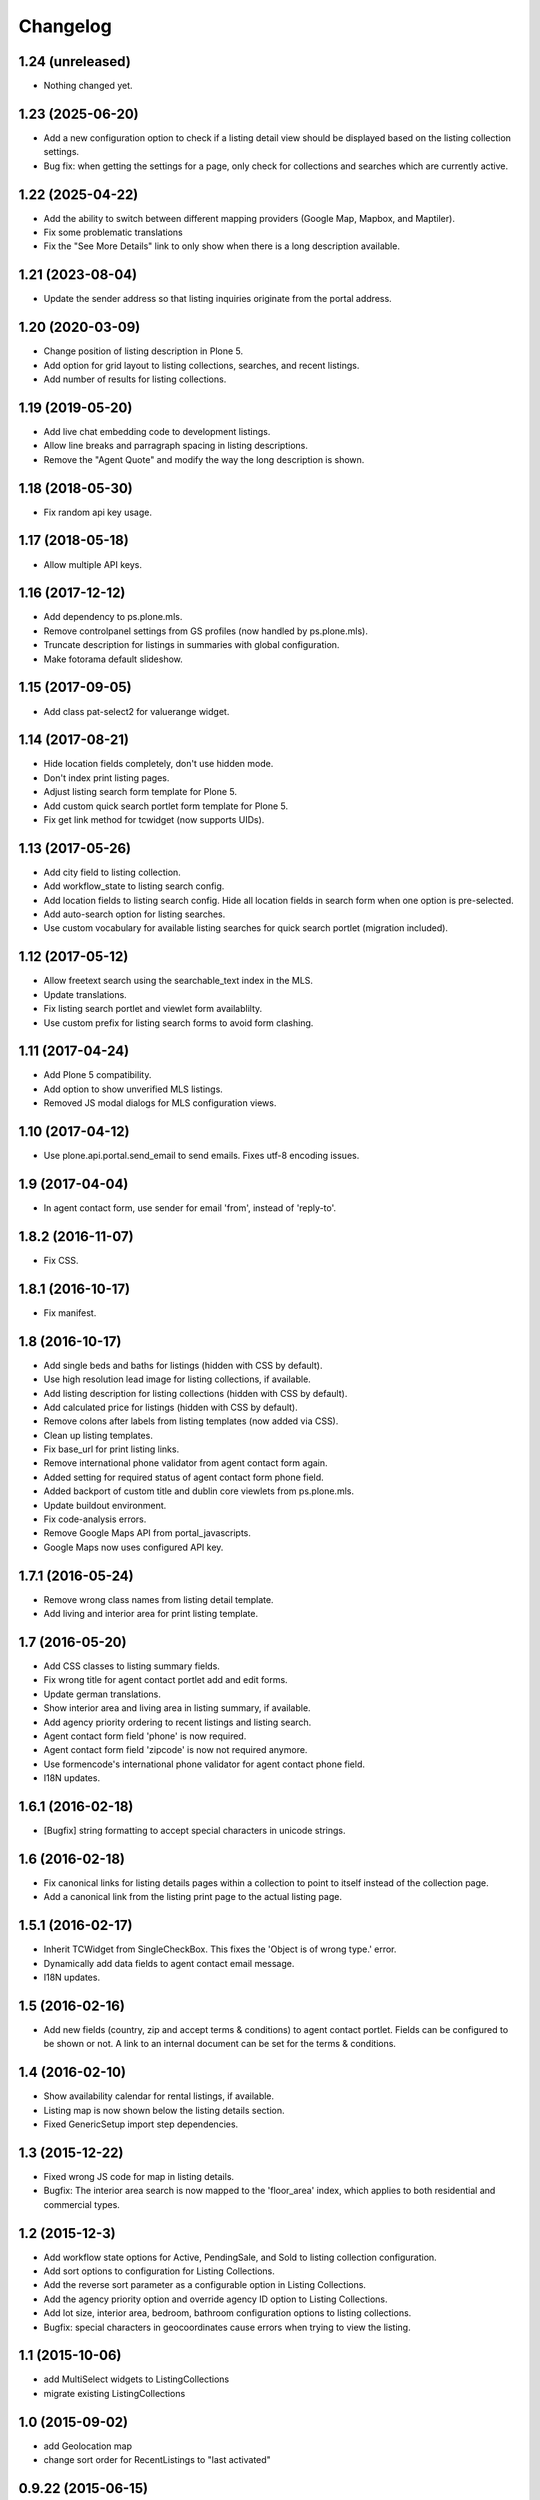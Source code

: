 Changelog
=========

1.24 (unreleased)
-----------------

- Nothing changed yet.


1.23 (2025-06-20)
-----------------

- Add a new configuration option to check if a listing detail view should be displayed based on the listing collection settings.
- Bug fix: when getting the settings for a page, only check for collections and searches which are currently active.


1.22 (2025-04-22)
-----------------

- Add the ability to switch between different mapping providers (Google Map, Mapbox, and Maptiler).
- Fix some problematic translations
- Fix the "See More Details" link to only show when there is a long description available.


1.21 (2023-08-04)
-----------------

- Update the sender address so that listing inquiries originate from the portal address.


1.20 (2020-03-09)
-----------------

- Change position of listing description in Plone 5.
- Add option for grid layout to listing collections, searches, and recent listings.
- Add number of results for listing collections.


1.19 (2019-05-20)
-----------------

- Add live chat embedding code to development listings.
- Allow line breaks and parragraph spacing in listing descriptions.
- Remove the "Agent Quote" and modify the way the long description is shown.


1.18 (2018-05-30)
-----------------

- Fix random api key usage.


1.17 (2018-05-18)
-----------------

- Allow multiple API keys.


1.16 (2017-12-12)
-----------------

- Add dependency to ps.plone.mls.
- Remove controlpanel settings from GS profiles (now handled by ps.plone.mls).
- Truncate description for listings in summaries with global configuration.
- Make fotorama default slideshow.


1.15 (2017-09-05)
-----------------

- Add class pat-select2 for valuerange widget.


1.14 (2017-08-21)
-----------------

- Hide location fields completely, don't use hidden mode.
- Don't index print listing pages.
- Adjust listing search form template for Plone 5.
- Add custom quick search portlet form template for Plone 5.
- Fix get link method for tcwidget (now supports UIDs).


1.13 (2017-05-26)
-----------------

- Add city field to listing collection.
- Add workflow_state to listing search config.
- Add location fields to listing search config. Hide all location fields in search form when one option is pre-selected.
- Add auto-search option for listing searches.
- Use custom vocabulary for available listing searches for quick search portlet (migration included).


1.12 (2017-05-12)
-----------------

- Allow freetext search using the searchable_text index in the MLS.
- Update translations.
- Fix listing search portlet and viewlet form availablilty.
- Use custom prefix for listing search forms to avoid form clashing.


1.11 (2017-04-24)
-----------------

- Add Plone 5 compatibility.
- Add option to show unverified MLS listings.
- Removed JS modal dialogs for MLS configuration views.


1.10 (2017-04-12)
-----------------

- Use plone.api.portal.send_email to send emails. Fixes utf-8 encoding issues.


1.9 (2017-04-04)
----------------

- In agent contact form, use sender for email 'from', instead of 'reply-to'.


1.8.2 (2016-11-07)
------------------

- Fix CSS.


1.8.1 (2016-10-17)
------------------

- Fix manifest.


1.8 (2016-10-17)
----------------

- Add single beds and baths for listings (hidden with CSS by default).
- Use high resolution lead image for listing collections, if available.
- Add listing description for listing collections (hidden with CSS by default).
- Add calculated price for listings (hidden with CSS by default).
- Remove colons after labels from listing templates (now added via CSS).
- Clean up listing templates.
- Fix base_url for print listing links.
- Remove international phone validator from agent contact form again.
- Added setting for required status of agent contact form phone field.
- Added backport of custom title and dublin core viewlets from ps.plone.mls.
- Update buildout environment.
- Fix code-analysis errors.
- Remove Google Maps API from portal_javascripts.
- Google Maps now uses configured API key.


1.7.1 (2016-05-24)
------------------

- Remove wrong class names from listing detail template.
- Add living and interior area for print listing template.


1.7 (2016-05-20)
----------------

- Add CSS classes to listing summary fields.
- Fix wrong title for agent contact portlet add and edit forms.
- Update german translations.
- Show interior area and living area in listing summary, if available.
- Add agency priority ordering to recent listings and listing search.
- Agent contact form field 'phone' is now required.
- Agent contact form field 'zipcode' is now not required anymore.
- Use formencode's international phone validator for agent contact phone field.
- I18N updates.


1.6.1 (2016-02-18)
------------------

- [Bugfix] string formatting to accept special characters in unicode strings.


1.6 (2016-02-18)
----------------

- Fix canonical links for listing details pages within a collection to point to itself instead of the collection page.
- Add a canonical link from the listing print page to the actual listing page.


1.5.1 (2016-02-17)
------------------

- Inherit TCWidget from SingleCheckBox.
  This fixes the 'Object is of wrong type.' error.
- Dynamically add data fields to agent contact email message.
- I18N updates.


1.5 (2016-02-16)
----------------

- Add new fields (country, zip and accept terms & conditions) to agent contact portlet.
  Fields can be configured to be shown or not.
  A link to an internal document can be set for the terms & conditions.


1.4 (2016-02-10)
----------------

- Show availability calendar for rental listings, if available.
- Listing map is now shown below the listing details section.
- Fixed GenericSetup import step dependencies.


1.3 (2015-12-22)
----------------

- Fixed wrong JS code for map in listing details.
- Bugfix: The interior area search is now mapped to the 'floor_area' index, which applies to both residential and commercial types.


1.2 (2015-12-3)
----------------

- Add workflow state options for Active, PendingSale, and Sold to listing collection configuration.
- Add sort options to configuration for Listing Collections.
- Add the reverse sort parameter as a configurable option in Listing Collections.
- Add the agency priority option and override agency ID option to Listing Collections.
- Add lot size, interior area, bedroom, bathroom configuration options to listing collections.
- Bugfix: special characters in geocoordinates cause errors when trying to view the listing.


1.1 (2015-10-06)
----------------

- add MultiSelect widgets to ListingCollections
- migrate existing ListingCollections



1.0 (2015-09-02)
----------------

- add Geolocation map
- change sort order for RecentListings to "last activated"


0.9.22 (2015-06-15)
-------------------

- Email templates are i18n message strings in order to be translatable.


0.9.21 (2015-05-07)
-------------------

- mobile improvement ListingDetails
- additional spacing around embedding video
- added migration step


0.9.20 (2015-05-07)
-------------------

- ListingQuickSearch Portlet: fix JQuery Error
- ListingDetails: add css for responsive Video embedding


0.9.19 (2015-05-06)
-------------------

- Listing Details template: add Listing Video


0.9.18 (2015-01-30)
-------------------

- Fixed migration step from 1008 to 1009.


0.9.17 (2015-01-30)
-------------------

- Make a copy of the field before changing its attributes.
- Make ps.plone.fotorama dependency optional.


0.9.16 (2014-11-24)
-------------------

- Listing Details template: add field id CSS class to tabbed ListingDetails.
- Removed kupu integration.
- Support galleria and fotorama slideshow.
- Added MLS UI settings controlpanel. Allows selection of slideshow plugin.


0.9.15 (2014-09-17)
-------------------

- Limit listing types in searches if restricted and no listing type is selected.
- Show no results found message when no search results available.
- I18N updates.


0.9.14 (2014-09-15)
-------------------

- Support 'filtered' vocabularies for e.g. search options.
- Support filtering of listing types within the search.
- Include phone number in contact email.
- I18N updates.


0.9.13 (2014-08-21)
-------------------

- Don't send a copy of the agent contact portlet message to the sender.
- Added override recipient to agent contact portlet. Use this to redirect all emails to that address for (spam) review.
- Add info about the original agent to the contact form email. Referral agents need to be able to contact the responsible listing agent.
- I18N updates.


0.9.12 (2014-07-14)
-------------------

- Added option to filter listing results for the current agency.
- Add css classes for agent info portlet fields.
- I18N updates.


0.9.11 (2014-03-17)
-------------------

- Fixed UnicodeDecodeError for contact portlet.
- I18N updates.


0.9.10 (2014-02-24)
-------------------

- Allow local agency information.
- Show phone number for all listing types in agent contact portlet.
- I18N updates.


0.9.9 (2014-01-31)
------------------

- Fixed traversal conflict with contentleadimage.
- I18N updates.


0.9.8 (2014-01-18)
------------------

- Added agent avatar URL field.
- Fixed portlet reistartions so we can customise them now.
- I18N updates.


0.9.7 (2013-07-02)
------------------

- Changed default search result order to creation date (reversed).


0.9.6 (2013-06-28)
------------------

- Fixed tal error in portlet template.


0.9.5 (2013-06-27)
------------------

- CI with travis-ci.
- Removed dependency to raptus.article.


0.9.4 (2013-06-26)
------------------

- Fixed JS for configuration view overlays.
- CSS fixes.


0.9.3 (2013-06-11)
------------------

- [Bugfix] Set captcha widget after fields are set up.


0.9.2 (2013-06-11)
------------------

- Hide contact info for agent info portlet if contact portlet is available.
- Added fields to agent contact form for residential lease.
- Use transparent background for galleria slideshow container.
- Hide county and district from quick search portlet.
- Add collective.captcha based captcha for agent contact form.


0.9.1 (2013-03-27)
------------------

- I18N updates.


0.9 (2013-03-27)
----------------

- Added lot size and interior size to listing search.
- Made lookup values translatable.
- I18N updates.


0.8 (2012-08-20)
----------------

- Added Agent Contact portlet.
- Added Quick Search portlet.
- Show custom agent info if 3rd party listing and option for showing custom info is selected.


0.7.1 (2012-06-15)
------------------

- Adjusted listing detail view to new api fields.
- I18N updates.


0.7 (2012-06-13)
----------------

- Adjusted viewlets so they can be customized through the ZMI.
- Added noValueMessage adapter for listing forms.
- I18N updates.


0.6 (2012-03-22)
----------------

- Added agent quote section (incl. images and styles).


0.5 (2012-02-14)
----------------

- Added missing i18n ids (#1744).
- I18N updates (es, ja).


0.4 (2012-02-11)
----------------

- Registered I18N locales folder.


0.3 (2012-02-11)
----------------

- I18N updates merged.
- Added SearchOptions cache objects for listing search categories. Defaults to 1 hour ram cache.


0.2 (2012-02-05)
----------------

- Use plone.app.testing for tests.
- Upgraded dexterity content types. Requires plone.app.dexterity >= 1.1.
- Added 'Recent Listings' viewlet with configuration.
- Added 'Listing Collection' viewlet with configuration.
- Added 'Listing Search' viewlet with configuration.
- Added API methods to access the MLS API. Requires mls.apiclient.
- Added Infinite Ajax Scroll JavaScript (disabled by default) for Facebook like scroll and auto-load of next items.
- Added I18N.
- Adjusted raptus.article based views (don't use tables anymore).


0.1.2 (2011-10-26)
------------------

- Bugfix: Plone 4.1.x compatibility.


0.1.1 (2011-09-07)
------------------

- BUGFIX: Added missing get_language import.


0.1 (2011-09-07)
----------------

- Added language support.


0.1rc3 (2011-06-04)
-------------------

- Fixed location info traceback if listing does not exist.


0.1rc2 (2011-05-26)
-------------------

- Added missing lead image to list of images.
- Updated css for listing slideshow.


0.1rc1 (2011-05-26)
-------------------

- Added custom browserlayer and custom css file.
- Added migrations for browserlayer and css.
- Added Galleria JS Slideshow.
- Disable 'Link using UID's in TinyMCE.


0.1b2 (2011-05-24)
------------------

- Added versioning for dexterity content type.


0.1b1 (2011-05-23)
------------------

- Added description and long description to detail view.
- Added listing to linkable types (TinyMCE and Kupu).
- Moved images on top below the listing information.
- Added configuration for raptus.article.
- Added article integration.


0.1dev (2011-05-18)
-------------------

- First Beta Release.
